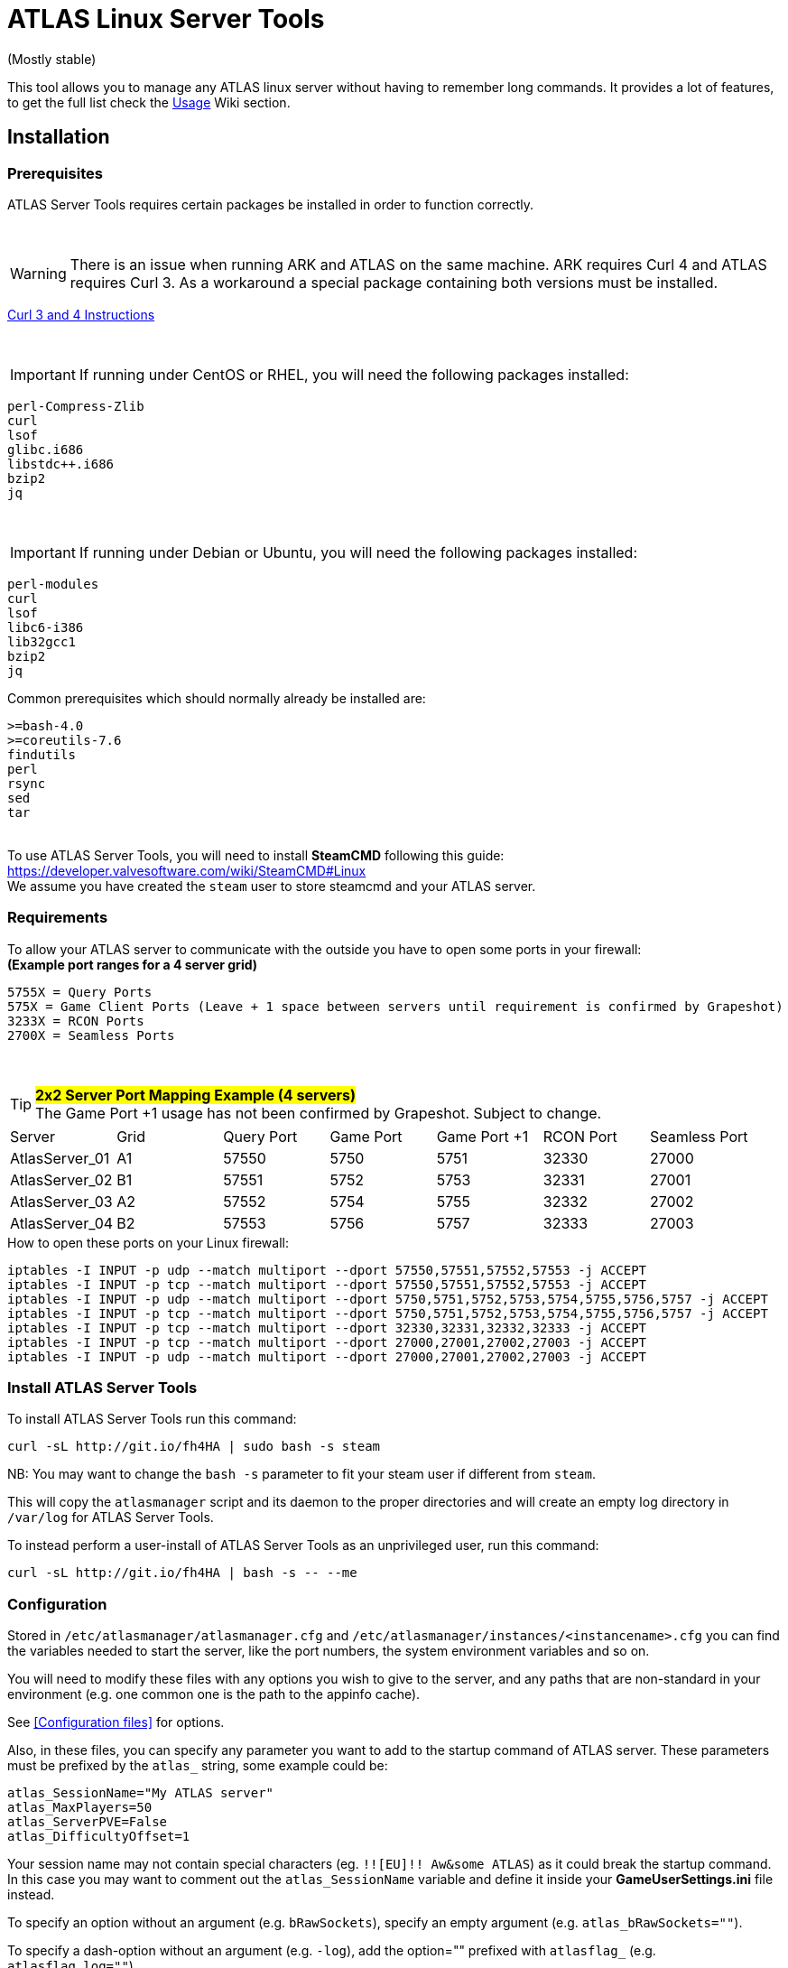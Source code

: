 = ATLAS Linux Server Tools

(Mostly stable)

This tool allows you to manage any ATLAS linux server without having to remember long commands.
It provides a lot of features, to get the full list check the https://github.com/BoiseComputer/atlas-server-tools/wiki/Command-Line-Usage[Usage] Wiki section.

Installation
------------

Prerequisites
~~~~~~~~~~~~~

ATLAS Server Tools requires certain packages be installed in order to function correctly.

{empty} +

WARNING: There is an issue when running ARK and ATLAS on the same machine. ARK requires Curl 4 and ATLAS requires Curl 3. As a workaround a special package containing both versions must be installed. +

https://launchpad.net/~xapienz/+archive/ubuntu/curl34[Curl 3 and 4 Instructions]

{empty} +

IMPORTANT: If running under CentOS or RHEL, you will need the following packages installed:

```
perl-Compress-Zlib
curl
lsof
glibc.i686
libstdc++.i686
bzip2
jq
```
{empty} +

IMPORTANT: If running under Debian or Ubuntu, you will need the following packages installed:

```
perl-modules
curl
lsof
libc6-i386
lib32gcc1
bzip2
jq
```

Common prerequisites which should normally already be installed are:
```
>=bash-4.0
>=coreutils-7.6
findutils
perl
rsync
sed
tar
```
{empty} +
To use ATLAS Server Tools, you will need to install **SteamCMD** following this guide: +
https://developer.valvesoftware.com/wiki/SteamCMD#Linux +
We assume you have created the `steam` user to store steamcmd and your ATLAS server. +

Requirements
~~~~~~~~~~~~

To allow your ATLAS server to communicate with the outside you have to open some ports in your firewall: +
*(Example port ranges for a 4 server grid)*
```
5755X = Query Ports
575X = Game Client Ports (Leave + 1 space between servers until requirement is confirmed by Grapeshot)
3233X = RCON Ports
2700X = Seamless Ports
```

{empty} +

.#*2x2 Server Port Mapping Example (4 servers)*# +
TIP: The Game Port +1 usage has not been confirmed by Grapeshot. Subject to change.

|====
|Server |Grid|Query Port|Game Port|Game Port +1|RCON Port| Seamless Port
|AtlasServer_01|A1|57550|5750|5751|32330|27000
|AtlasServer_02|B1|57551|5752|5753|32331|27001
|AtlasServer_03|A2|57552|5754|5755|32332|27002
|AtlasServer_04|B2|57553|5756|5757|32333|27003
|====


.How to open these ports on your Linux firewall:
```sh
iptables -I INPUT -p udp --match multiport --dport 57550,57551,57552,57553 -j ACCEPT
iptables -I INPUT -p tcp --match multiport --dport 57550,57551,57552,57553 -j ACCEPT
iptables -I INPUT -p udp --match multiport --dport 5750,5751,5752,5753,5754,5755,5756,5757 -j ACCEPT
iptables -I INPUT -p tcp --match multiport --dport 5750,5751,5752,5753,5754,5755,5756,5757 -j ACCEPT
iptables -I INPUT -p tcp --match multiport --dport 32330,32331,32332,32333 -j ACCEPT
iptables -I INPUT -p tcp --match multiport --dport 27000,27001,27002,27003 -j ACCEPT
iptables -I INPUT -p udp --match multiport --dport 27000,27001,27002,27003 -j ACCEPT
```


Install ATLAS Server Tools
~~~~~~~~~~~~~~~~~~~~~~~~~~

To install ATLAS Server Tools run this command:

[source,sh]
curl -sL http://git.io/fh4HA | sudo bash -s steam

NB: You may want to change the `bash -s` parameter to fit your steam user if different from `steam`.

This will copy the `atlasmanager` script and its daemon to the proper directories and will create an empty log directory in `/var/log` for ATLAS Server Tools.

To instead perform a user-install of ATLAS Server Tools as an unprivileged user, run this command:

[source,sh]
curl -sL http://git.io/fh4HA | bash -s -- --me


Configuration
~~~~~~~~~~~~~

Stored in `/etc/atlasmanager/atlasmanager.cfg` and `/etc/atlasmanager/instances/<instancename>.cfg` you can find the variables needed to start the server, like the port numbers, the system environment variables and so on.

You will need to modify these files with any options you wish to give to the server, and any
paths that are non-standard in your environment (e.g. one common one is the path to the appinfo cache).

See <<Configuration files>> for options.

Also, in these files, you can specify any parameter you want to add to the startup command of ATLAS server.
These parameters must be prefixed by the `atlas_` string, some example could be:

[source,sh]
atlas_SessionName="My ATLAS server"
atlas_MaxPlayers=50
atlas_ServerPVE=False
atlas_DifficultyOffset=1

Your session name may not contain special characters (eg. `!![EU]!! Aw&some ATLAS`) as it could break the startup command.
In this case you may want to comment out the `atlas_SessionName` variable and define it inside your **GameUserSettings.ini** file instead.

To specify an option without an argument (e.g. `bRawSockets`), specify an empty argument (e.g. `atlas_bRawSockets=""`).

To specify a dash-option without an argument (e.g. `-log`), add the option="" prefixed with `atlasflag_` (e.g. `atlasflag_log=""`).

To specify a dash-option with an argument (e.g. `-StructureDestructionTag=DestroySwampSnowStructures`), add the option=value prefixed with `atlasopt_` (e.g. `atlasopt_StructureDestructionTag=DestroySwampSnowStructures`).

You can override or add variables for a specific system user creating a file called `.atlasmanager.cfg` in the home directory of the system user.

Each server instance must have its own set of ports.
These ports are specified using the `atlas_Port`, `atlas_QueryPort` and `atlas_RCONPort` settings in the instance configuration.
If the QueryPort or Port settings are shared between multiple instances, then the server will often either crash or hang
without being able to be queried.
If the RCONPort setting is shared between multiple instances, the server will hang at 0/0 players.

See https://github.com/BoiseComputer/atlas-server-tools/wiki/Configuration-Files[Configuration Files] Wiki for more options.


Install ATLAS Server
~~~~~~~~~~~~~~~~~~~~

To install ATLAS Server just run this command as normal user:

[source,sh]
atlasmanager install
